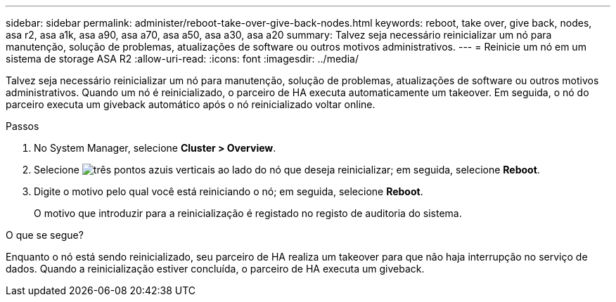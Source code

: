 ---
sidebar: sidebar 
permalink: administer/reboot-take-over-give-back-nodes.html 
keywords: reboot, take over, give back, nodes, asa r2, asa a1k, asa a90, asa a70, asa a50, asa a30, asa a20 
summary: Talvez seja necessário reinicializar um nó para manutenção, solução de problemas, atualizações de software ou outros motivos administrativos. 
---
= Reinicie um nó em um sistema de storage ASA R2
:allow-uri-read: 
:icons: font
:imagesdir: ../media/


[role="lead"]
Talvez seja necessário reinicializar um nó para manutenção, solução de problemas, atualizações de software ou outros motivos administrativos. Quando um nó é reinicializado, o parceiro de HA executa automaticamente um takeover. Em seguida, o nó do parceiro executa um giveback automático após o nó reinicializado voltar online.

.Passos
. No System Manager, selecione *Cluster > Overview*.
. Selecione image:icon_kabob.gif["três pontos azuis verticais"] ao lado do nó que deseja reinicializar; em seguida, selecione *Reboot*.
. Digite o motivo pelo qual você está reiniciando o nó; em seguida, selecione *Reboot*.
+
O motivo que introduzir para a reinicialização é registado no registo de auditoria do sistema.



.O que se segue?
Enquanto o nó está sendo reinicializado, seu parceiro de HA realiza um takeover para que não haja interrupção no serviço de dados. Quando a reinicialização estiver concluída, o parceiro de HA executa um giveback.
